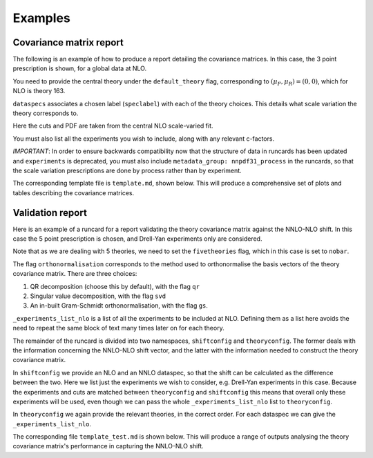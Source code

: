 
Examples
========

Covariance matrix report
------------------------

The following is an example of how to produce a report detailing the covariance
matrices. In this case, the 3 point prescription is shown, for a global data
at NLO.

You need to provide the central theory under the ``default_theory`` flag, 
corresponding to :math:`(\mu_F, \mu_R) = (0,0)`,
which for NLO is theory 163.

``dataspecs`` associates a chosen label (``speclabel``) with each of the theory
choices. This details what scale variation the theory corresponds to.

Here the cuts and PDF are taken from the central NLO scale-varied fit.

You must also list all the experiments you wish to include, along with any 
relevant c-factors. 

*IMPORTANT*: In order to ensure backwards compatibility now that the structure of
data in runcards has been updated and ``experiments`` is deprecated, you must also include ``metadata_group: nnpdf31_process`` in the runcards, so that the scale variation prescriptions are done by process rather than by experiment.

.. code-block::  yaml
   :linenos:
   
   meta:
      author: Rosalyn Pearson
      keywords: [theory uncertainties, 3-point]
      title: NLO 3-point variations for 5 process types - DIS CC, DIS NC, DY, Top, Jets
    
   metadata_group: nnpdf31_process
    
   default_theory:
      - theoryid: 163

   theoryid: 163
   point_prescription: '3 point'

   theoryids:
      from_: scale_variation_theories

   dataspecs:
           - theoryid: 163
             speclabel: $(\xi_F,\xi_R)=(1,1)$
           - theoryid: 180
             speclabel: $(\xi_F,\xi_R)=(2,2)$ 
           - theoryid: 173
             speclabel: $(\xi_F,\xi_R)=(0.5,0.5)$

   normalize_to: 1

   fit: 190315_ern_nlo_central_163_global
   use_cuts: "fromfit"

   pdf: 
       from_: fit

   experiments:
     - experiment: NMC
       datasets:
         - dataset: NMCPD
         - dataset: NMC
     - experiment: SLAC
       datasets:
         - dataset: SLACP
         - dataset: SLACD
     - experiment: BCDMS
       datasets:
         - dataset: BCDMSP
         - dataset: BCDMSD
     - experiment: NTVDMN
       datasets:
         - dataset: NTVNUDMN
         - dataset: NTVNBDMN
     - experiment: CHORUS
       datasets:
         - dataset: CHORUSNU
         - dataset: CHORUSNB
     - experiment: HERAF2CHARM
       datasets:
         - dataset: HERAF2CHARM
     - experiment: HERACOMB
       datasets:
         - dataset: HERACOMBNCEM 
         - dataset: HERACOMBNCEP460
         - dataset: HERACOMBNCEP575
         - dataset: HERACOMBNCEP820
         - dataset: HERACOMBNCEP920
         - dataset: HERACOMBCCEM 
         - dataset: HERACOMBCCEP 
     - experiment: ATLAS
       datasets:
         - dataset: ATLASWZRAP36PB
         - dataset: ATLASZHIGHMASS49FB
         - dataset: ATLASLOMASSDY11EXT
         - dataset: ATLASWZRAP11
         - dataset: ATLAS1JET11
         - dataset: ATLASZPT8TEVMDIST
         - dataset: ATLASZPT8TEVYDIST
         - dataset: ATLASTTBARTOT
         - dataset: ATLASTOPDIFF8TEVTRAPNORM
     - experiment: CMS
       datasets:
         - dataset: CMSWEASY840PB
         - dataset: CMSWMASY47FB
         - dataset: CMSDY2D11
         - dataset: CMSWMU8TEV
         - { dataset: CMSZDIFF12, cfac: [NRM] }
         - dataset: CMSJETS11
         - dataset: CMSTTBARTOT
         - dataset: CMSTOPDIFF8TEVTTRAPNORM
     - experiment: LHCb
       datasets:
         - dataset: LHCBZ940PB
         - dataset: LHCBZEE2FB
         - { dataset: LHCBWZMU7TEV, cfac: [NRM] }
         - { dataset: LHCBWZMU8TEV, cfac: [NRM] }
     - experiment: CDF
       datasets:
         - dataset: CDFZRAP
     - experiment: D0
       datasets:
         - dataset: D0ZRAP
         - dataset: D0WEASY
         - dataset: D0WMASY

   template: template.md

   dataset_report:
      meta: Null
      template_text: |
         ## Scale variations as a function of the kinematics for {@dataset_name@}
         {@plot_fancy_dataspecs@}

   actions_:
     - report(main=true) 


The corresponding template file is ``template.md``, shown below. This will produce
a comprehensive set of plots and tables describing the covariance matrices.

.. code-block::  md
   :linenos:

   Covariance matrices
   -------------------
   {@with default_theory@}
      {@plot_normexpcovmat_heatmap@}
      {@plot_normthcovmat_heatmap_custom@}
   {@endwith@}

   Correlation matrices
   --------------------
   {@with default_theory@}
      {@plot_expcorrmat_heatmap@}
      {@plot_thcorrmat_heatmap_custom@}
      {@plot_expplusthcorrmat_heatmap_custom@}
   {@endwith@}

   Diagonal elements of covariance matrices
   ----------------------------------------
   {@with default_theory@}
      {@plot_diag_cov_comparison@}
   {@endwith@}

   Experimental $\chi^2$
   ---------------------
   {@with default_theory@}
      {@total_experiments_chi2@}

   Total (exp. + th.) $\chi^2$
   ---------------------------
      {@chi2_impact_custom@}

   Experimental $\chi^2$ by dataset
   --------------------------------
      {@experiments_chi2_table@}

   Total (exp. + th.) $\chi^2$ by dataset
   --------------------------------------
      {@experiments_chi2_table_theory@}

   $\chi^2$ including only diagonal theory elements
   ------------------------------------------------
      {@chi2_diag_only@}

   Impact of theory covariance matrix on $\chi^2$s 
   -----------------------------------------------
      {@plot_datasets_chi2_theory@}
   {@endwith@}

   Scale variations as a function of the kinematics
   ------------------------------------------------
   {@with matched_datasets_from_dataspecs@}
      [Plots for {@dataset_name@}]({@dataset_report report@})
   {@endwith@}


Validation report
----------------- 

Here is an example of a runcard for a report validating the theory covariance
matrix against the NNLO-NLO shift. In this case the 5 point prescription is chosen,
and Drell-Yan experiments only are considered.

Note that as we are dealing with 5 theories, we need to set the ``fivetheories``
flag, which in this case is set to ``nobar``.

The flag ``orthonormalisation`` corresponds to the method used to orthonormalise 
the basis vectors of the theory covariance matrix. There are three choices:

#. QR decomposition (choose this by default), with the flag ``qr``

#. Singular value decomposition, with the flag ``svd``

#. An in-built Gram-Schmidt orthonormalisation, with the flag ``gs``.

``_experiments_list_nlo`` is a list of all the experiments to be included at NLO.
Defining them as a list here avoids the need to repeat the same block of text
many times later on for each theory.

The remainder of the runcard is divided into two namespaces, ``shiftconfig`` and
``theoryconfig``. The former deals with the information concerning the NNLO-NLO
shift vector, and the latter with the information needed to construct the theory
covariance matrix.

In ``shiftconfig`` we provide an NLO and an NNLO dataspec, so that the shift can
be calculated as the difference between the two. Here we list just the experiments
we wish to consider, e.g. Drell-Yan experiments in this case. Because the experiments
and cuts are matched between ``theoryconfig`` and ``shiftconfig`` this means that
overall only these experiments will be used, even though we can pass the whole
``_experiments_list_nlo`` list to ``theoryconfig``.

In ``theoryconfig`` we again provide the relevant theories, in the correct order.
For each dataspec we can give the ``_experiments_list_nlo``. 

.. code-block::  yaml
   :linenos:

   meta:
       title: Theory shift validation test, 5 point, DY-only, QR
       author: Rosalyn Pearson
       keywords: [test, theory uncertainties, eigenvalues, 5 point]

   metadata_group: nnpdf31_process
   
   fivetheories: nobar

   orthonormalisation: qr

   theoryid: 163

   fit: 190315_ern_nlo_central_163_global

   pdf:
     from_: fit

   _experiments_list_nlo: &experiments_list_nlo
     - experiment: NMC
       datasets:
         - dataset: NMCPD
         - dataset: NMC
     - experiment: SLAC
       datasets:
         - dataset: SLACP
         - dataset: SLACD
     - experiment: BCDMS
       datasets:
         - dataset: BCDMSP
         - dataset: BCDMSD
     - experiment: NTVDMN
       datasets:
         - dataset: NTVNUDMN
         - dataset: NTVNBDMN
     - experiment: CHORUS
       datasets:
         - dataset: CHORUSNU
         - dataset: CHORUSNB
     - experiment: HERAF2CHARM
       datasets:
         - dataset: HERAF2CHARM
     - experiment: HERACOMB
       datasets:
         - dataset: HERACOMBNCEM 
         - dataset: HERACOMBNCEP460
         - dataset: HERACOMBNCEP575
         - dataset: HERACOMBNCEP820
         - dataset: HERACOMBNCEP920
         - dataset: HERACOMBCCEM 
         - dataset: HERACOMBCCEP 
     - experiment: ATLAS
       datasets:
         - dataset: ATLASWZRAP36PB
         - dataset: ATLASZHIGHMASS49FB
         - dataset: ATLASLOMASSDY11EXT
         - dataset: ATLASWZRAP11
         - dataset: ATLAS1JET11
         - dataset: ATLASZPT8TEVMDIST
         - dataset: ATLASZPT8TEVYDIST
         - dataset: ATLASTTBARTOT
         - dataset: ATLASTOPDIFF8TEVTRAPNORM
     - experiment: CMS
       datasets:
         - dataset: CMSWEASY840PB
         - dataset: CMSWMASY47FB
         - dataset: CMSDY2D11
         - dataset: CMSWMU8TEV
         - { dataset: CMSZDIFF12, cfac: [NRM] }
         - dataset: CMSJETS11
         - dataset: CMSTTBARTOT
         - dataset: CMSTOPDIFF8TEVTTRAPNORM
     - experiment: LHCb
       datasets:
         - dataset: LHCBZ940PB
         - dataset: LHCBZEE2FB
         - { dataset: LHCBWZMU7TEV, cfac: [NRM] }
         - { dataset: LHCBWZMU8TEV, cfac: [NRM] }
     - experiment: CDF
       datasets:
         - dataset: CDFZRAP
     - experiment: D0
       datasets:
         - dataset: D0ZRAP
         - dataset: D0WEASY
         - dataset: D0WMASY

   shiftconfig:

      use_cuts: fromfit
      fit: 190315_ern_nlo_central_163_global

      theoryid: 163

      dataspecs:
          - theoryid: 163
            pdf:
              from_: fit
            speclabel: "NLO"
            experiments:
                - experiment: ATLAS
                  datasets:
                     - dataset: ATLASWZRAP36PB
                     - dataset: ATLASZHIGHMASS49FB
                     - dataset: ATLASLOMASSDY11EXT
                     - dataset: ATLASWZRAP11
                     - dataset: ATLASZPT8TEVMDIST
                     - dataset: ATLASZPT8TEVYDIST
                - experiment: CMS
                  datasets:
                     - dataset: CMSWEASY840PB
                     - dataset: CMSWMASY47FB
                     - dataset: CMSDY2D11
                     - dataset: CMSWMU8TEV
                     - { dataset: CMSZDIFF12, cfac: [NRM] }
                - experiment: LHCb
                  datasets:
                     - dataset: LHCBZ940PB
                     - dataset: LHCBZEE2FB
                     - { dataset: LHCBWZMU7TEV, cfac: [NRM] }
                     - { dataset: LHCBWZMU8TEV, cfac: [NRM] }
                - experiment: CDF
                  datasets:
                     - dataset: CDFZRAP
                - experiment: D0
                  datasets:
                     - dataset: D0ZRAP
                     - dataset: D0WEASY
                     - dataset: D0WMASY
          - theoryid: 166
            pdf:
              from_: fit
            speclabel: "NNLO"
            experiments:
                - experiment: ATLAS
                  datasets:
                     - { dataset: ATLASWZRAP36PB, cfac: [QCD]}
                     - { dataset: ATLASZHIGHMASS49FB, cfac: [QCD] }
                     - { dataset: ATLASLOMASSDY11EXT, cfac: [QCD] }
                     - { dataset: ATLASWZRAP11, cfac: [QCD] }
                     - { dataset: ATLASZPT8TEVMDIST, cfac: [QCD], sys: 10 }
                     - { dataset: ATLASZPT8TEVYDIST, cfac: [QCD], sys: 10 }
                - experiment: CMS
                  datasets:
                     - { dataset: CMSWEASY840PB, cfac: [QCD] }
                     - { dataset: CMSWMASY47FB, cfac: [QCD]}
                     - { dataset: CMSDY2D11, cfac: [QCD] }
                     - { dataset: CMSWMU8TEV, cfac: [QCD] }
                     - { dataset: CMSZDIFF12, cfac: [QCD, NRM], sys: 10 }
                - experiment: LHCb
                  datasets:
                     - { dataset: LHCBZ940PB, cfac: [QCD] }
                     - { dataset: LHCBZEE2FB, cfac: [QCD] }
                     - { dataset: LHCBWZMU7TEV, cfac: [QCD, NRM] }
                     - { dataset: LHCBWZMU8TEV, cfac: [QCD, NRM] }
                - experiment: CDF
                  datasets:
                     - { dataset: CDFZRAP, cfac: [QCD] }
                - experiment: D0
                  datasets:
                     - { dataset: D0ZRAP, cfac: [QCD] }
                     - { dataset: D0WEASY, cfac: [QCD] }
                     - { dataset: D0WMASY, cfac: [QCD] }

   theoryconfig:

      theoryid: 163
      point_prescription: '5 point'

      theoryids:
        from_: scale_variation_theories

      use_cuts: fromfit
      fit: 190315_ern_nlo_central_163_global

      pdf:
        from_: fit

      dataspecs:
              - theoryid: 163
                speclabel: $(\xi_F,\xi_R)=(1,1)$
                experiments: *experiments_list_nlo
              - theoryid: 177
                speclabel: $(\xi_F,\xi_R)=(2,1)$
                experiments: *experiments_list_nlo
              - theoryid: 176
                speclabel: $(\xi_F,\xi_R)=(0.5,1)$
                experiments: *experiments_list_nlo
              - theoryid: 179
                speclabel: $(\xi_F,\xi_R)=(1,2)$
                experiments: *experiments_list_nlo
              - theoryid: 174
                speclabel: $(\xi_F,\xi_R)=(1,0.5)$
                experiments: *experiments_list_nlo

   template: template_test.md

   dataset_report:
      meta: Null
      template_text: |
         ## Testing 5pt NLO global covariance matrix against NNLO-NLO shift
   actions_:
     - report(main=true, mathjax=True)


The corresponding file ``template_test.md`` is shown below. This will produce
a range of outputs analysing the theory covariance matrix's performance in 
capturing the NNLO-NLO shift.

.. code-block::  md
   :linenos:

   % Theory shift validation test: 5 pt

   Non-zero eigenvalues
   --------------------

   {@theory_covmat_eigenvalues@}

   Efficiency
   ----------

   {@efficiency@}

   Angle between NNLO-NLO shift vector and its component in the theory subspace
   -----------------------------------------------------------------------------------

   {@theta@} 

   Ratio of projectors to eigenvalues
   ----------------------------------
  
   {@projector_eigenvalue_ratio@}

   Condition number of projected matrix
   ------------------------------------

   {@projected_condition_num@}

   Theory $\chi^2$ 
   ---------------
 
   {@validation_theory_chi2@}

   Comparison of NNLO-NLO shift with theory errors from prescription
   -----------------------------------------------------------------

   {@shift_diag_cov_comparison@}

   Eigenvector plots
   -----------------

   {@eigenvector_plot@}

   $\delta_{miss}$ plot
   --------------------

   {@deltamiss_plot@}

